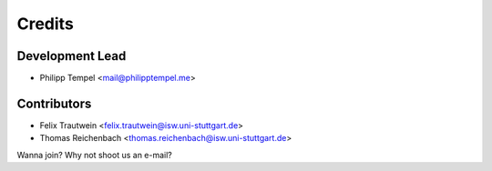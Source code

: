 =======
Credits
=======

Development Lead
----------------

* Philipp Tempel <mail@philipptempel.me>

Contributors
------------

* Felix Trautwein <felix.trautwein@isw.uni-stuttgart.de>
* Thomas Reichenbach <thomas.reichenbach@isw.uni-stuttgart.de>

Wanna join? Why not shoot us an e-mail?
